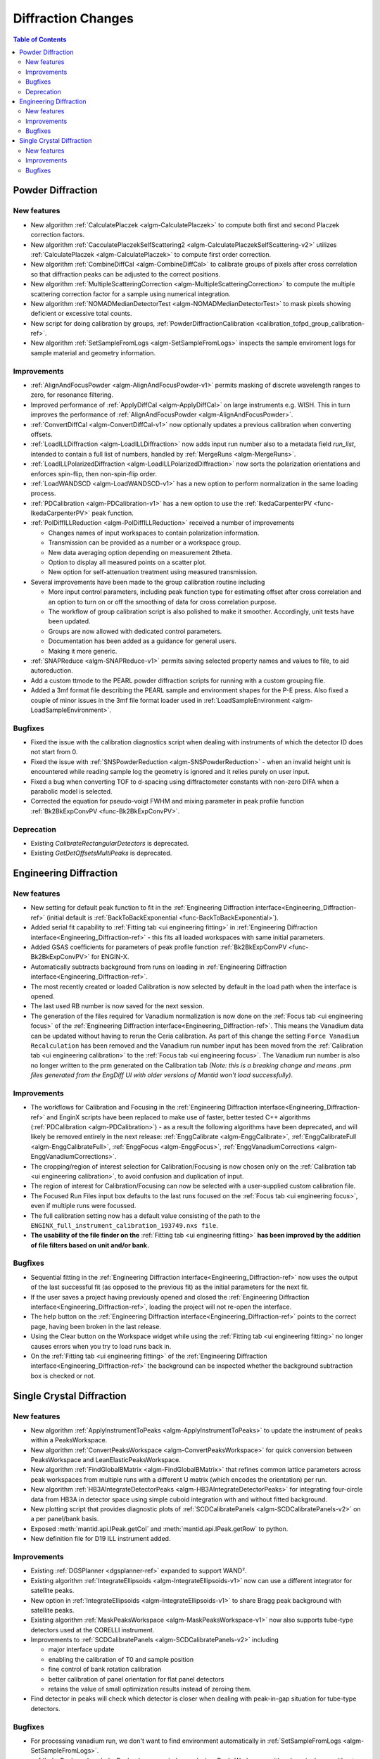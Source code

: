 ===================
Diffraction Changes
===================

.. contents:: Table of Contents
   :local:

Powder Diffraction
------------------
New features
############
- New algorithm :ref:`CalculatePlaczek <algm-CalculatePlaczek>` to compute both first and second Placzek correction factors.
- New algorithm :ref:`CacculatePlaczekSelfScattering2 <algm-CalculatePlaczekSelfScattering-v2>` utilizes :ref:`CalculatePlaczek <algm-CalculatePlaczek>` to compute first order correction.
- New algorithm :ref:`CombineDiffCal <algm-CombineDiffCal>` to calibrate groups of pixels after cross correlation so that diffraction peaks can be adjusted to the correct positions.
- New algorithm :ref:`MultipleScatteringCorrection <algm-MultipleScatteringCorrection>` to compute the multiple scattering correction factor for a sample using numerical integration.
- New algorithm :ref:`NOMADMedianDetectorTest <algm-NOMADMedianDetectorTest>` to mask pixels showing deficient or excessive total counts.
- New script for doing calibration by groups, :ref:`PowderDiffractionCalibration <calibration_tofpd_group_calibration-ref>`.
- New algorithm :ref:`SetSampleFromLogs <algm-SetSampleFromLogs>` inspects the sample enviroment logs for sample material and geometry information.

Improvements
############
* :ref:`AlignAndFocusPowder <algm-AlignAndFocusPowder-v1>` permits masking of discrete wavelength ranges to zero, for resonance filtering.
* Improved performance of :ref:`ApplyDiffCal <algm-ApplyDiffCal>` on large instruments e.g. WISH. This in turn improves the performance of :ref:`AlignAndFocusPowder <algm-AlignAndFocusPowder>`.
* :ref:`ConvertDiffCal <algm-ConvertDiffCal-v1>` now optionally updates a previous calibration when converting offsets.
* :ref:`LoadILLDiffraction <algm-LoadILLDiffraction>` now adds input run number also to a metadata field `run_list`, intended to contain a full list of numbers, handled by :ref:`MergeRuns <algm-MergeRuns>`.
* :ref:`LoadILLPolarizedDiffraction <algm-LoadILLPolarizedDiffraction>` now sorts the polarization orientations and enforces spin-flip, then non-spin-flip order.
* :ref:`LoadWANDSCD <algm-LoadWANDSCD-v1>` has a new option to perform normalization in the same loading process.
* :ref:`PDCalibration <algm-PDCalibration-v1>` has a new option to use the :ref:`IkedaCarpenterPV <func-IkedaCarpenterPV>` peak function.
* :ref:`PolDiffILLReduction <algm-PolDiffILLReduction>` received a number of improvements

  * Changes names of input workspaces to contain polarization information.
  * Transmission can be provided as a number or a workspace group.
  * New data averaging option depending on measurement 2theta.
  * Option to display all measured points on a scatter plot.
  * New option for self-attenuation treatment using measured transmission.

* Several improvements have been made to the group calibration routine including

  * More input control parameters, including peak function type for estimating offset after cross correlation and an option to turn on or off the smoothing of data for cross correlation purpose.
  * The workflow of group calibration script is also polished to make it smoother. Accordingly, unit tests have been updated.
  * Groups are now allowed with dedicated control parameters.
  * Documentation has been added as a guidance for general users.
  * Making it more generic.

* :ref:`SNAPReduce <algm-SNAPReduce-v1>` permits saving selected property names and values to file, to aid autoreduction.
* Add a custom ttmode to the PEARL powder diffraction scripts for running with a custom grouping file.
* Added a 3mf format file describing the PEARL sample and environment shapes for the P-E press. Also fixed a couple of minor issues in the 3mf file format loader used in :ref:`LoadSampleEnvironment  <algm-LoadSampleEnvironment>`.

Bugfixes
########
- Fixed the issue with the calibration diagnostics script when dealing with instruments of which the detector ID does not start from 0.
- Fixed the issue with :ref:`SNSPowderReduction <algm-SNSPowderReduction>` - when an invalid height unit is encountered while reading sample log the geometry is ignored and it relies purely on user input.
- Fixed a bug when converting TOF to d-spacing using diffractometer constants with non-zero DIFA when a parabolic model is selected.
- Corrected the equation for pseudo-voigt FWHM and mixing parameter in peak profile function :ref:`Bk2BkExpConvPV <func-Bk2BkExpConvPV>`.


Deprecation
###########
- Existing `CalibrateRectangularDetectors` is deprecated.
- Existing `GetDetOffsetsMultiPeaks` is deprecated.


Engineering Diffraction
-----------------------
New features
############
- New setting for default peak function to fit in the :ref:`Engineering Diffraction interface<Engineering_Diffraction-ref>` (initial default is :ref:`BackToBackExponential <func-BackToBackExponential>`).
- Added serial fit capability to :ref:`Fitting tab <ui engineering fitting>` in :ref:`Engineering Diffraction interface<Engineering_Diffraction-ref>` - this fits all loaded workspaces with same initial parameters.
- Added GSAS coefficients for parameters of peak profile function :ref:`Bk2BkExpConvPV <func-Bk2BkExpConvPV>` for ENGIN-X.
- Automatically subtracts background from runs on loading in :ref:`Engineering Diffraction interface<Engineering_Diffraction-ref>`.
- The most recently created or loaded Calibration is now selected by default in the load path when the interface is opened.
- The last used RB number is now saved for the next session.
- The generation of the files required for Vanadium normalization is now done on the :ref:`Focus tab <ui engineering focus>` of the :ref:`Engineering Diffraction interface<Engineering_Diffraction-ref>`. This means the Vanadium data can be updated without
  having to rerun the Ceria calibration. As part of this change the setting ``Force Vanadium Recalculation`` has been removed and the Vanadium run number input has been
  moved from the :ref:`Calibration tab <ui engineering calibration>` to the :ref:`Focus tab <ui engineering focus>`. The Vanadium run number is also no longer written to the prm generated on the Calibration tab `(Note: this is a breaking
  change and means .prm files generated from the EngDiff UI with older versions of Mantid won't load successfully)`.


Improvements
############
- The workflows for Calibration and Focusing in the :ref:`Engineering Diffraction interface<Engineering_Diffraction-ref>` and EnginX scripts have been replaced to make use of faster, better tested C++ algorithms (:ref:`PDCalibration <algm-PDCalibration>`) - as a result the following algorithms have been deprecated, and will likely be removed entirely in the next release: :ref:`EnggCalibrate <algm-EnggCalibrate>`, :ref:`EnggCalibrateFull <algm-EnggCalibrateFull>`, :ref:`EnggFocus <algm-EnggFocus>`, :ref:`EnggVanadiumCorrections <algm-EnggVanadiumCorrections>`.
- The cropping/region of interest selection for Calibration/Focusing is now chosen only on the :ref:`Calibration tab <ui engineering calibration>`, to avoid confusion and duplication of input.
- The region of interest for Calibration/Focusing can now be selected with a user-supplied custom calibration file.
- The Focused Run Files input box defaults to the last runs focused on the :ref:`Focus tab <ui engineering focus>`, even if multiple runs were focussed.
- The full calibration setting now has a default value consisting of the path to the ``ENGINX_full_instrument_calibration_193749.nxs file``.
- **The usability of the file finder on the** :ref:`Fitting tab <ui engineering fitting>` **has been improved by the addition of file filters based on unit and/or bank.**

.. image::  ../../images/EngDiff_Fit_Browse_Filters.png
   :align: center
   :height: 400px


Bugfixes
########
- Sequential fitting in the :ref:`Engineering Diffraction interface<Engineering_Diffraction-ref>` now uses the output of the last successful fit (as opposed to the previous fit) as the initial parameters for the next fit.
- If the user saves a project having previously opened and closed the :ref:`Engineering Diffraction interface<Engineering_Diffraction-ref>`, loading the project will not re-open the interface.
- The help button on the :ref:`Engineering Diffraction interface<Engineering_Diffraction-ref>` points to the correct page, having been broken in the last release.
- Using the Clear button on the Workspace widget while using the :ref:`Fitting tab <ui engineering fitting>` no longer causes errors when you try to load runs back in.
- On the :ref:`Fitting tab <ui engineering fitting>` of the :ref:`Engineering Diffraction interface<Engineering_Diffraction-ref>` the background can be inspected whether the background subtraction box is checked or not.

Single Crystal Diffraction
--------------------------
New features
############
- New algorithm :ref:`ApplyInstrumentToPeaks <algm-ApplyInstrumentToPeaks>` to update the instrument of peaks within a PeaksWorkspace.
- New algorithm :ref:`ConvertPeaksWorkspace <algm-ConvertPeaksWorkspace>` for quick conversion between PeaksWorkspace and LeanElasticPeaksWorkspace.
- New algorithm :ref:`FindGlobalBMatrix <algm-FindGlobalBMatrix>` that refines common lattice parameters across peak workspaces from multiple runs with a different U matrix (which encodes the orientation) per run.
- New algorithm :ref:`HB3AIntegrateDetectorPeaks <algm-HB3AIntegrateDetectorPeaks>` for integrating four-circle data from HB3A in detector space using simple cuboid integration with and without fitted background.
- New plotting script that provides diagnostic plots of :ref:`SCDCalibratePanels <algm-SCDCalibratePanels-v2>` on a per panel/bank basis.
- Exposed :meth:`mantid.api.IPeak.getCol` and :meth:`mantid.api.IPeak.getRow` to python.
- New definition file for D19 ILL instrument added.

Improvements
############

* Existing :ref:`DGSPlanner <dgsplanner-ref>` expanded to support WAND².
* Existing algorithm :ref:`IntegrateEllipsoids <algm-IntegrateEllipsoids-v1>` now can use a different integrator for satellite peaks.
* New option in :ref:`IntegrateEllipsoids <algm-IntegrateEllipsoids-v1>` to share Bragg peak background with satellite peaks.
* Existing algorithm :ref:`MaskPeaksWorkspace <algm-MaskPeaksWorkspace-v1>` now also supports tube-type detectors used at the CORELLI instrument.
* Improvements to :ref:`SCDCalibratePanels <algm-SCDCalibratePanels-v2>` including

  * major interface update
  * enabling the calibration of T0 and sample position
  * fine control of bank rotation calibration
  * better calibration of panel orientation for flat panel detectors
  * retains the value of small optimization results instead of zeroing them.

* Find detector in peaks will check which detector is closer when dealing with peak-in-gap situation for tube-type detectors.

Bugfixes
########
- For processing vanadium run, we don't want to find environment automatically in :ref:`SetSampleFromLogs <algm-SetSampleFromLogs>`.
- :ref:`IndexPeaks <algm-IndexPeaks>` can now index peaks in a PeaksWorkspace with only a single run without optimising the UB (i.e. it is now possible to set CommonUBForAll=True in this instance).
- Expanded the Q space search radius in DetectorSearcher to avoid missing peaks when using :ref:`PredictPeaks <algm-PredictPeaks>`.

:ref:`Release 6.2.0 <v6.2.0>`
